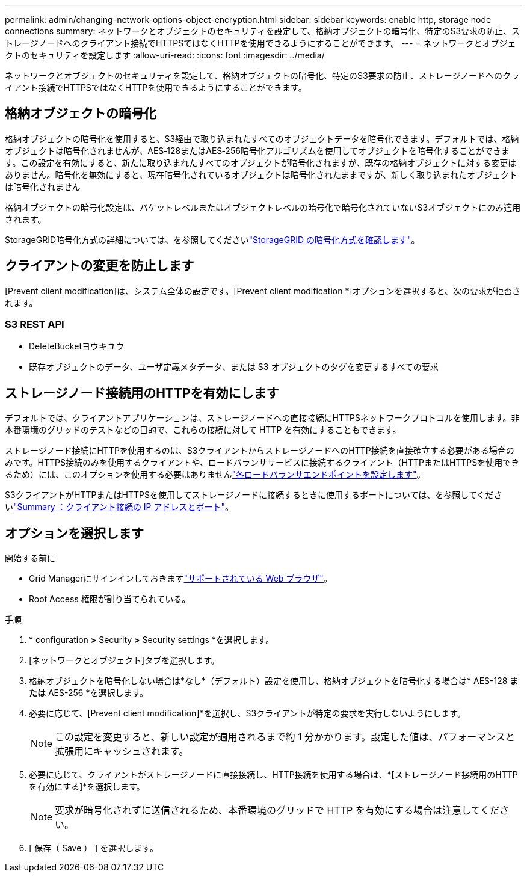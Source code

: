 ---
permalink: admin/changing-network-options-object-encryption.html 
sidebar: sidebar 
keywords: enable http, storage node connections 
summary: ネットワークとオブジェクトのセキュリティを設定して、格納オブジェクトの暗号化、特定のS3要求の防止、ストレージノードへのクライアント接続でHTTPSではなくHTTPを使用できるようにすることができます。 
---
= ネットワークとオブジェクトのセキュリティを設定します
:allow-uri-read: 
:icons: font
:imagesdir: ../media/


[role="lead"]
ネットワークとオブジェクトのセキュリティを設定して、格納オブジェクトの暗号化、特定のS3要求の防止、ストレージノードへのクライアント接続でHTTPSではなくHTTPを使用できるようにすることができます。



== 格納オブジェクトの暗号化

格納オブジェクトの暗号化を使用すると、S3経由で取り込まれたすべてのオブジェクトデータを暗号化できます。デフォルトでは、格納オブジェクトは暗号化されませんが、AES‐128またはAES‐256暗号化アルゴリズムを使用してオブジェクトを暗号化することができます。この設定を有効にすると、新たに取り込まれたすべてのオブジェクトが暗号化されますが、既存の格納オブジェクトに対する変更はありません。暗号化を無効にすると、現在暗号化されているオブジェクトは暗号化されたままですが、新しく取り込まれたオブジェクトは暗号化されません

格納オブジェクトの暗号化設定は、バケットレベルまたはオブジェクトレベルの暗号化で暗号化されていないS3オブジェクトにのみ適用されます。

StorageGRID暗号化方式の詳細については、を参照してくださいlink:../admin/reviewing-storagegrid-encryption-methods.html["StorageGRID の暗号化方式を確認します"]。



== クライアントの変更を防止します

[Prevent client modification]は、システム全体の設定です。[Prevent client modification *]オプションを選択すると、次の要求が拒否されます。



=== S3 REST API

* DeleteBucketヨウキユウ
* 既存オブジェクトのデータ、ユーザ定義メタデータ、または S3 オブジェクトのタグを変更するすべての要求




== ストレージノード接続用のHTTPを有効にします

デフォルトでは、クライアントアプリケーションは、ストレージノードへの直接接続にHTTPSネットワークプロトコルを使用します。非本番環境のグリッドのテストなどの目的で、これらの接続に対して HTTP を有効にすることもできます。

ストレージノード接続にHTTPを使用するのは、S3クライアントからストレージノードへのHTTP接続を直接確立する必要がある場合のみです。HTTPS接続のみを使用するクライアントや、ロードバランササービスに接続するクライアント（HTTPまたはHTTPSを使用できるため）には、このオプションを使用する必要はありませんlink:../admin/configuring-load-balancer-endpoints.html["各ロードバランサエンドポイントを設定します"]。

S3クライアントがHTTPまたはHTTPSを使用してストレージノードに接続するときに使用するポートについては、を参照してくださいlink:summary-ip-addresses-and-ports-for-client-connections.html["Summary ：クライアント接続の IP アドレスとポート"]。



== オプションを選択します

.開始する前に
* Grid Managerにサインインしておきますlink:../admin/web-browser-requirements.html["サポートされている Web ブラウザ"]。
* Root Access 権限が割り当てられている。


.手順
. * configuration *>* Security *>* Security settings *を選択します。
. [ネットワークとオブジェクト]タブを選択します。
. 格納オブジェクトを暗号化しない場合は*なし*（デフォルト）設定を使用し、格納オブジェクトを暗号化する場合は* AES-128 *または* AES-256 *を選択します。
. 必要に応じて、[Prevent client modification]*を選択し、S3クライアントが特定の要求を実行しないようにします。
+

NOTE: この設定を変更すると、新しい設定が適用されるまで約 1 分かかります。設定した値は、パフォーマンスと拡張用にキャッシュされます。

. 必要に応じて、クライアントがストレージノードに直接接続し、HTTP接続を使用する場合は、*[ストレージノード接続用のHTTPを有効にする]*を選択します。
+

NOTE: 要求が暗号化されずに送信されるため、本番環境のグリッドで HTTP を有効にする場合は注意してください。

. [ 保存（ Save ） ] を選択します。

